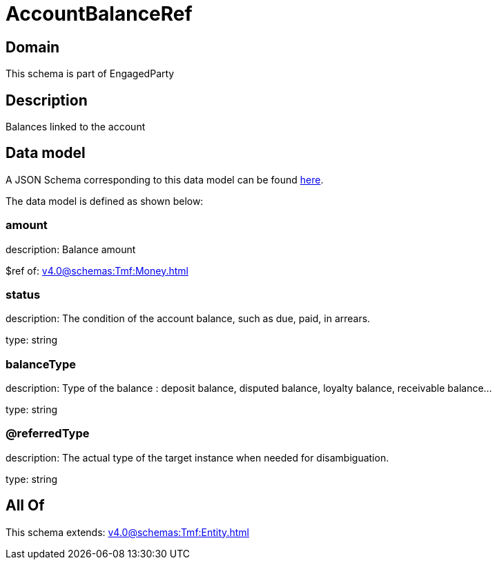 = AccountBalanceRef

[#domain]
== Domain

This schema is part of EngagedParty

[#description]
== Description

Balances linked to the account


[#data_model]
== Data model

A JSON Schema corresponding to this data model can be found https://tmforum.org[here].

The data model is defined as shown below:


=== amount
description: Balance amount

$ref of: xref:v4.0@schemas:Tmf:Money.adoc[]


=== status
description: The condition of the account balance, such as due, paid, in arrears.

type: string


=== balanceType
description: Type of the balance : deposit balance, disputed balance, loyalty balance, receivable balance...

type: string


=== @referredType
description: The actual type of the target instance when needed for disambiguation.

type: string


[#all_of]
== All Of

This schema extends: xref:v4.0@schemas:Tmf:Entity.adoc[]
